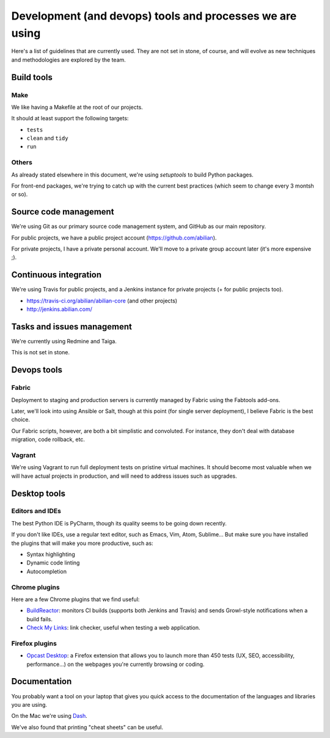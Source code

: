 Development (and devops) tools and processes we are using
=========================================================

Here's a list of guidelines that are currently used. They are not set in
stone, of course, and will evolve as new techniques and methodologies
are explored by the team.


Build tools
-----------

Make
~~~~

We like having a Makefile at the root of our projects.

It should at least support the following targets:

- ``tests``
- ``clean`` and ``tidy``
- ``run``


Others
~~~~~~

As already stated elsewhere in this document, we're using `setuptools` to build Python packages.

For front-end packages, we're trying to catch up with the current best practices (which seem to change every 3 montsh or so).


Source code management
----------------------

We're using Git as our primary source code management system, and GitHub
as our main repository.

For public projects, we have a public project account
(https://github.com/abilian).

For private projects, I have a private personal account. We'll move to a
private group account later (it's more expensive ;).


Continuous integration
----------------------

We're using Travis for public projects, and a Jenkins instance for
private projects (+ for public projects too).

-  https://travis-ci.org/abilian/abilian-core (and other projects)
-  http://jenkins.abilian.com/


Tasks and issues management
---------------------------

We're currently using Redmine and Taiga.

This is not set in stone.


Devops tools
------------

Fabric
~~~~~~

Deployment to staging and production servers is currently managed by
Fabric using the Fabtools add-ons.

Later, we'll look into using Ansible or Salt, though at this point (for
single server deployment), I believe Fabric is the best choice.

Our Fabric scripts, however, are both a bit simplistic and convoluted.
For instance, they don't deal with database migration, code rollback,
etc.

Vagrant
~~~~~~~

We're using Vagrant to run full deployment tests on pristine virtual
machines. It should become most valuable when we will have actual
projects in production, and will need to address issues such as
upgrades.


Desktop tools
-------------

Editors and IDEs
~~~~~~~~~~~~~~~~

The best Python IDE is PyCharm, though its quality seems to be going down recently.

If you don't like IDEs, use a regular text editor, such as Emacs, Vim, Atom, Sublime... But make sure you have installed the plugins that will make you more productive, such as:

- Syntax highlighting
- Dynamic code linting
- Autocompletion


Chrome plugins
~~~~~~~~~~~~~~

Here are a few Chrome plugins that we find useful:

-  `BuildReactor <https://github.com/AdamNowotny/BuildReactor>`_: monitors CI builds
   (supports both Jenkins and Travis) and sends Growl-style
   notifications when a build fails.

-  `Check My Links <https://chrome.google.com/webstore/detail/check-my-links/ojkcdipcgfaekbeaelaapakgnjflfglf>`_: link checker, useful when testing a web application.


Firefox plugins
~~~~~~~~~~~~~~~

- `Opcast Desktop <https://desktop.opquast.com/fr/>`_:  a Firefox extension that allows you to launch more than 450 tests (UX, SEO, accessibility, performance…) on the webpages you're currently browsing or coding.


Documentation
-------------

You probably want a tool on your laptop that gives you quick access to the documentation of the languages and libraries you are using.

On the Mac we're using `Dash <http://kapeli.com/dash>`_.

We've also found that printing "cheat sheets" can be useful.
